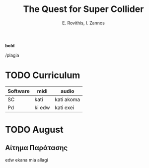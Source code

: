 #+title: The Quest for Super Collider

#+author: E. Rovithis, I. Zannos


*bold*

/plagia



* TODO Curriculum
| Software | midi   | audio      |
|----------+--------+------------|
| SC       | kati   | kati akoma |
| Pd       | ki edw | kati exei  |



* TODO August

** Αίτημα Παράτασης

edw ekana mia allagi
